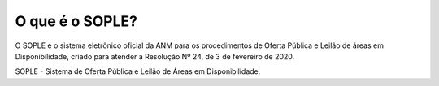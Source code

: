 O que é o SOPLE?
=========================================================================

O SOPLE é o sistema eletrônico oficial da ANM para os procedimentos de Oferta Pública e Leilão de áreas em Disponibilidade, criado para atender a Resolução Nº 24, de 3 de fevereiro de 2020. 

SOPLE - Sistema de Oferta Pública e Leilão de Áreas em Disponibilidade. 
